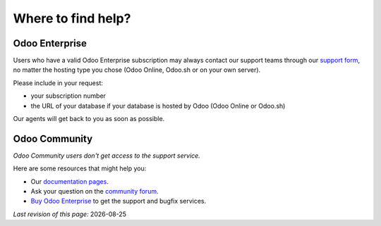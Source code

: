 .. :banner: banners/support.jpg


===================
Where to find help?
===================


Odoo Enterprise
===============

Users who have a valid Odoo Enterprise subscription may always contact our support teams through our `support form <https://www.odoo.com/help>`_, no matter the hosting type you chose (Odoo Online, Odoo.sh or on your own server).

Please include in your request:

- your subscription number
- the URL of your database if your database is hosted by Odoo (Odoo Online or Odoo.sh)

Our agents will get back to you as soon as possible.


Odoo Community
==============

*Odoo Community users don't get access to the support service.*

Here are some resources that might help you:

- Our `documentation pages <https://www.odoo.com/page/docs>`_.
- Ask your question on the `community forum <https://www.odoo.com/forum/help-1>`_.
- `Buy Odoo Enterprise <https://www.odoo.com/help>`_ to get the support and bugfix services.


.. |date| date::

*Last revision of this page:* |date|
